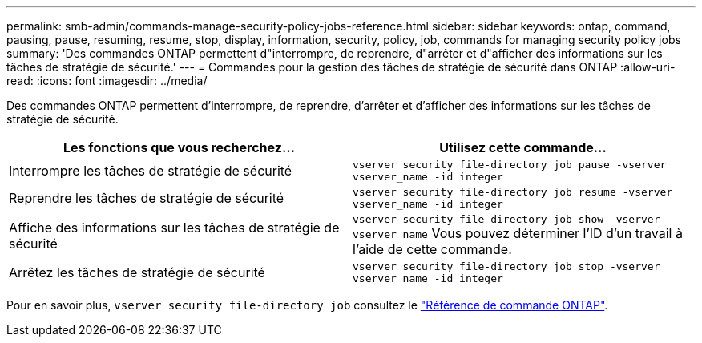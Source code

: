 ---
permalink: smb-admin/commands-manage-security-policy-jobs-reference.html 
sidebar: sidebar 
keywords: ontap, command, pausing, pause, resuming, resume, stop, display, information, security, policy, job, commands for managing security policy jobs 
summary: 'Des commandes ONTAP permettent d"interrompre, de reprendre, d"arrêter et d"afficher des informations sur les tâches de stratégie de sécurité.' 
---
= Commandes pour la gestion des tâches de stratégie de sécurité dans ONTAP
:allow-uri-read: 
:icons: font
:imagesdir: ../media/


[role="lead"]
Des commandes ONTAP permettent d'interrompre, de reprendre, d'arrêter et d'afficher des informations sur les tâches de stratégie de sécurité.

|===
| Les fonctions que vous recherchez... | Utilisez cette commande... 


 a| 
Interrompre les tâches de stratégie de sécurité
 a| 
`vserver security file-directory job pause ‑vserver vserver_name -id integer`



 a| 
Reprendre les tâches de stratégie de sécurité
 a| 
`vserver security file-directory job resume ‑vserver vserver_name -id integer`



 a| 
Affiche des informations sur les tâches de stratégie de sécurité
 a| 
`vserver security file-directory job show ‑vserver vserver_name` Vous pouvez déterminer l'ID d'un travail à l'aide de cette commande.



 a| 
Arrêtez les tâches de stratégie de sécurité
 a| 
`vserver security file-directory job stop ‑vserver vserver_name -id integer`

|===
Pour en savoir plus, `vserver security file-directory job` consultez le link:https://docs.netapp.com/us-en/ontap-cli/search.html?q=vserver+security+file-directory+job["Référence de commande ONTAP"^].
